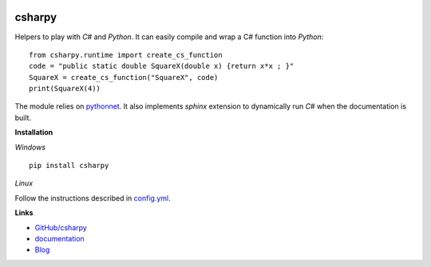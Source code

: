 
.. image:: https://travis-ci.org/sdpython/csharpy.svg?branch=master
    :target: https://travis-ci.org/sdpython/csharpy
    :alt: Build status

.. image:: https://ci.appveyor.com/api/projects/status/ldrgt6sxeyfwtoo2?svg=true
    :target: https://ci.appveyor.com/project/sdpython/csharpy
    :alt: Build Status Windows

.. image:: https://circleci.com/gh/sdpython/csharpy/tree/master.svg?style=svg
    :target: https://circleci.com/gh/sdpython/csharpy/tree/master

.. image:: https://badge.fury.io/py/csharpy.svg
    :target: http://badge.fury.io/py/csharpy

.. image:: http://img.shields.io/github/issues/sdpython/csharpy.png
    :alt: GitHub Issues
    :target: https://github.com/sdpython/csharpy/issues

.. image:: https://img.shields.io/badge/license-MIT-blue.svg
    :alt: MIT License
    :target: http://opensource.org/licenses/MIT

.. image:: https://requires.io/github/sdpython/csharpy/requirements.svg?branch=master
     :target: https://requires.io/github/sdpython/csharpy/requirements/?branch=master
     :alt: Requirements Status

.. image:: https://codecov.io/github/sdpython/csharpy/coverage.svg?branch=master
    :target: https://codecov.io/github/sdpython/csharpy?branch=master

.. image:: http://www.xavierdupre.fr/app/csharpy/helpsphinx/_images/nbcov.png
    :target: http://www.xavierdupre.fr/app/csharpy/helpsphinx/all_notebooks_coverage.html
    :alt: Notebook Coverage

.. _l-README:

csharpy
=======

Helpers to play with *C#* and *Python*.
It can easily compile and wrap a C# function
into *Python*:

::

    from csharpy.runtime import create_cs_function
    code = "public static double SquareX(double x) {return x*x ; }"
    SquareX = create_cs_function("SquareX", code)
    print(SquareX(4))

The module relies on `pythonnet <https://github.com/pythonnet/pythonnet>`_.
It also implements *sphinx* extension to dynamically run *C#* when
the documentation is built.

**Installation**

*Windows*

::

    pip install csharpy

*Linux*

Follow the instructions described in
`config.yml <https://github.com/sdpython/csharpy/blob/master/.circleci/config.yml>`_.

**Links**

* `GitHub/csharpy <https://github.com/sdpython/csharpy/>`_
* `documentation <http://www.xavierdupre.fr/app/csharpy/helpsphinx2/index.html>`_
* `Blog <http://www.xavierdupre.fr/app/csharpy/helpsphinx/blog/main_0000.html#ap-main-0>`_

